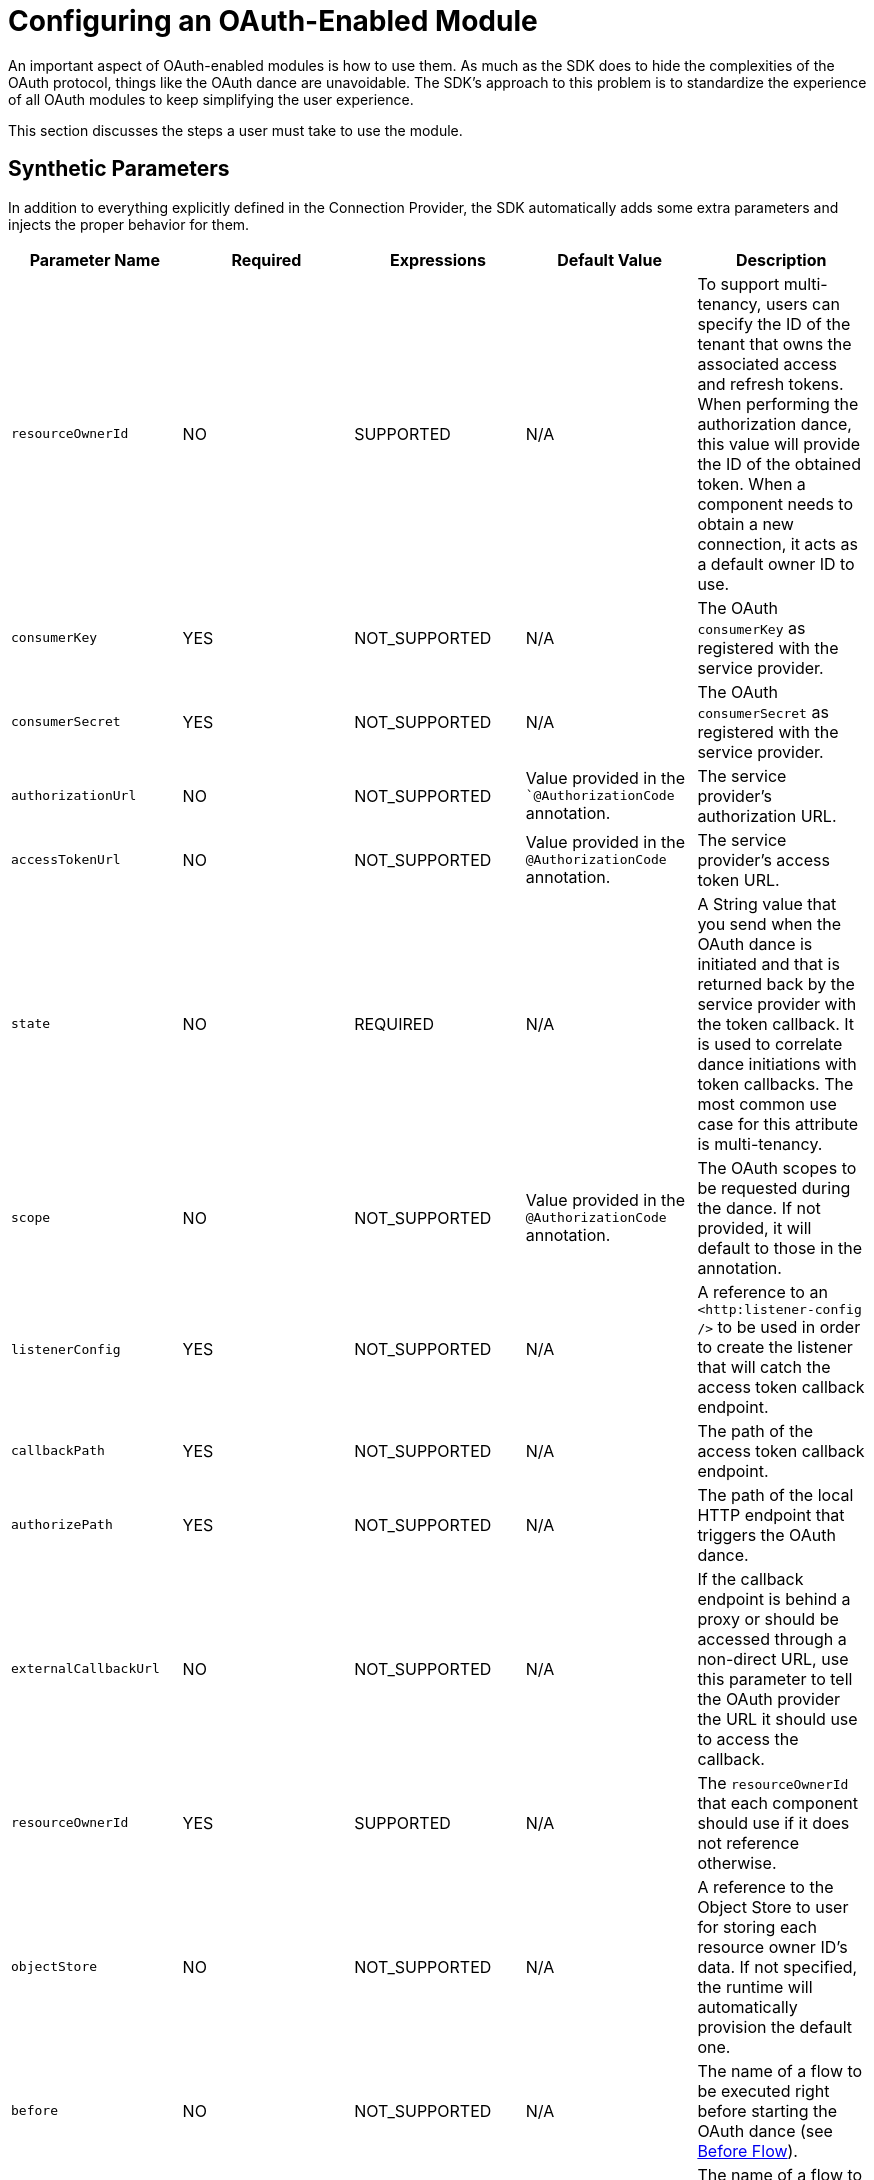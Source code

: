 = Configuring an OAuth-Enabled Module
:keywords: mule, sdk, security, oauth
//TODO: SEE resourceOwnerId

An important aspect of OAuth-enabled modules is how to use them. As much as the SDK does to hide the complexities of the OAuth protocol, things like the OAuth dance are unavoidable. The SDK's approach to this problem is to standardize the experience of all OAuth modules to keep simplifying the user experience.

This section discusses the steps a user must take to use the module.

== Synthetic Parameters

In addition to everything explicitly defined in the Connection Provider, the SDK automatically adds some extra parameters and injects the proper behavior for them.

[options="header"]
|===
|Parameter Name|Required|Expressions|Default Value|Description
|`resourceOwnerId`
|NO
|SUPPORTED
|N/A
|To support multi-tenancy, users can specify the ID of the tenant that owns the associated access and refresh tokens. When performing the authorization dance, this value will provide the ID of the obtained token. When a component needs to obtain a new connection, it acts as a default owner ID to use.

|`consumerKey`
|YES
|NOT_SUPPORTED
|N/A
|The OAuth `consumerKey` as registered with the service provider.

|`consumerSecret`
|YES
|NOT_SUPPORTED
|N/A
|The OAuth `consumerSecret` as registered with the service provider.

|`authorizationUrl`
|NO
|NOT_SUPPORTED
|Value provided in the ``@AuthorizationCode` annotation.
|The service provider’s authorization URL.

|`accessTokenUrl`
|NO
|NOT_SUPPORTED
|Value provided in the `@AuthorizationCode` annotation.
|The service provider’s access token URL.

|`state`
|NO
|REQUIRED
|N/A
|A String value that you send when the OAuth dance is initiated and that is returned back by the service provider with the token callback. It is used to correlate dance initiations with token callbacks. The most common use case for this attribute is multi-tenancy.

|`scope`
|NO
|NOT_SUPPORTED
|Value provided in the `@AuthorizationCode` annotation.
|The OAuth scopes to be requested during the dance. If not provided, it will default to those in the annotation.

|`listenerConfig`
|YES
|NOT_SUPPORTED
|N/A
|A reference to an `<http:listener-config />` to be used in order to create the listener that will catch the access token callback endpoint.

|`callbackPath`
|YES
|NOT_SUPPORTED
|N/A
|The path of the access token callback endpoint.

|`authorizePath`
|YES
|NOT_SUPPORTED
|N/A
|The path of the local HTTP endpoint that triggers the OAuth dance.

|`externalCallbackUrl`
|NO
|NOT_SUPPORTED
|N/A
|If the callback endpoint is behind a proxy or should be accessed through a non-direct URL, use this parameter to tell the OAuth provider the URL it should use to access the callback.

|`resourceOwnerId`
|YES
|SUPPORTED
|N/A
|The `resourceOwnerId` that each component should use if it does not reference otherwise.

|`objectStore`
|NO
|NOT_SUPPORTED
|N/A
|A reference to the Object Store to user for storing each resource owner ID’s data. If not specified, the runtime will automatically provision the default one.

|`before`
|NO
|NOT_SUPPORTED
|N/A
|The name of a flow to be executed right before starting the OAuth dance (see <<before_flow, Before Flow>>).

|`after`
|NO
|NOT_SUPPORTED
|N/A
|The name of a flow to be executed right after an `accessToken` has been received  (see <<after_flow, After Flow>>)
|===

== About the Use of Expressions

The table above identifies many of the synthetic parameters that accept expressions. Using expressions there has the same effect as using expressions in a regular parameter: It will turn the configuration into a dynamic one.

== OAuth Connection DSL

This is what the generated DSL looks like:

[source, xml, linenums]
----
<sfdc:config name="salesforce">
    <sfdc:oauth-connection display="PAGE" immediate="FALSE" prompt="CONSENT">
        <sfdc:oauth-authorization-code consumerKey="${sfdc.consumerkey}" consumerSecret="${sfdc.consumersecret}" authorizationUrl="http://..."
accessTokenUrl="http://..."/
localAuthorizationUrl="http://localhost:8080/.." scope="this that and those" resourceOwnerId="#[ownerId]"
before="myBeforeFlow" after="myAfterFlow" />
        <sfdc:oauth-callback-config listenerConfig="myHtttpListener" callbackPath="/callback" authorizePath="/authorize" />
        <sfdc:oauth-store-config objectStore="oauthObjectStore" />
</sfdc:config>
----

* Regular and OAuth parameters are all shown at the connection provider level, just like in any other provider.
* The parameters related to the Authorization Code Grant type (`consumerKey`, `consumerSecret`, `authorizationUrl`, `accessTokenUrl`,
`localAuthorizationHost`, `localAuthorizationPort`, `localAuthorizationPath`, `before`, `after`, `scope`, `defaultResourceOwnerId`) will be
placed on a child element called `<oauth-authorization-code>`.
* The parameters related to the callback will be placed in a child element called `<oauth-callback-config>`.
* The parameters related to object store will be placed in a child element called `<oauth-store-config>`.

== Custom Logic Before and After the Dance

End users often want to execute some random logic just before initiating the OAuth dance or right after it has been completed. Use cases include notifying an external system that a given owner ID has been successfully on-boarded, keeping activity logs, and so on.

The authorization process is triggered by hitting an automatically created endpoint, so the `<oauth-authorization-code>` child element has the `before` and `after` parameters.

These optional parameters specify the name of a `<flow>` to be invoked before or after the OAuth dance.

[[before_flow]]
=== Before flow

The before flow will be executed just before the OAuth dance is started. The payload of the event sent to that flow will be an instance of `AuthorizationCodeRequest`, which is an immutable POJO that looks like this:

[source, java, linenums]
----
public interface AuthCodeRequest {

  /**
   * @return The id of the user being authenticated
   */
  String getResourceOwnerId();

  /**
   * @return The scopes that were requested
   */
  Optional<String> getScopes();

  /**
   * @return The OAuth state that was sent
   */
  Optional<String> getState();

  /**
   * @return The external callback url that the user configured or {@link Optional#empty()} if none was provided
   */
  Optional<String> getExternalCallbackUrl();
}
----

In this flow, the user can perform any custom logic as needed. In particular, the user can set flow variables (see <<after_flow, After Flow>>).

[[after_flow]]
=== After Flow
The after flow is executed right after the access token has been received and stored. This flow is executed with an event that is equivalent to what came out of the before flow (or a blank event if no before flow was defined), except for the payload,
which is replaced by the same `AuthorizationCodeState` object that is injected in the `ConnectionProvider`. However, any variables previously set are still there (or will be empty if no before flow was defined).

== Configuring a Custom ObjectStore

The obtained access tokens are stored in an `ObjectStore`. By default, the SDK will store them in the apps's default store, but users can define their own custom one, for example:

[source, xml, linenums]
----
<os:object-store name="tokenStore" // <1>
   entryTtl="1"
   entryTtlUnit="HOURS"
   maxEntries="100"
   persistent="true"
   expirationInterval="30"
   expirationIntervalUnit="MINUTES" />

<sfdc:config name="salesforce">
    <sfdc:oauth-connection display="PAGE" immediate="FALSE" prompt="CONSENT">
        <sfdc:oauth-authorization-code consumerKey="${sfdc.consumerkey}" consumerSecret="${sfdc.consumersecret}"
        authorizationUrl="http://..." accessTokenUrl="http://..."/
        localAuthorizationUrl="http://localhost:8080/.." />
        <sfdc:oauth-callback-config listenerConfig="myHtttpListener" callbackPath="/callback" authorizePath="/authorize" />
        <sfdc:oauth-store-config objectStore="tokenStore" /> // <2>
</sfdc:config>
----

<1> Define your custom store.
<2> Reference it on your module's config.

== Next Step

<<oauth-dance#, Performing the OAuth Dance with an OAuth-Enabled Module>>
